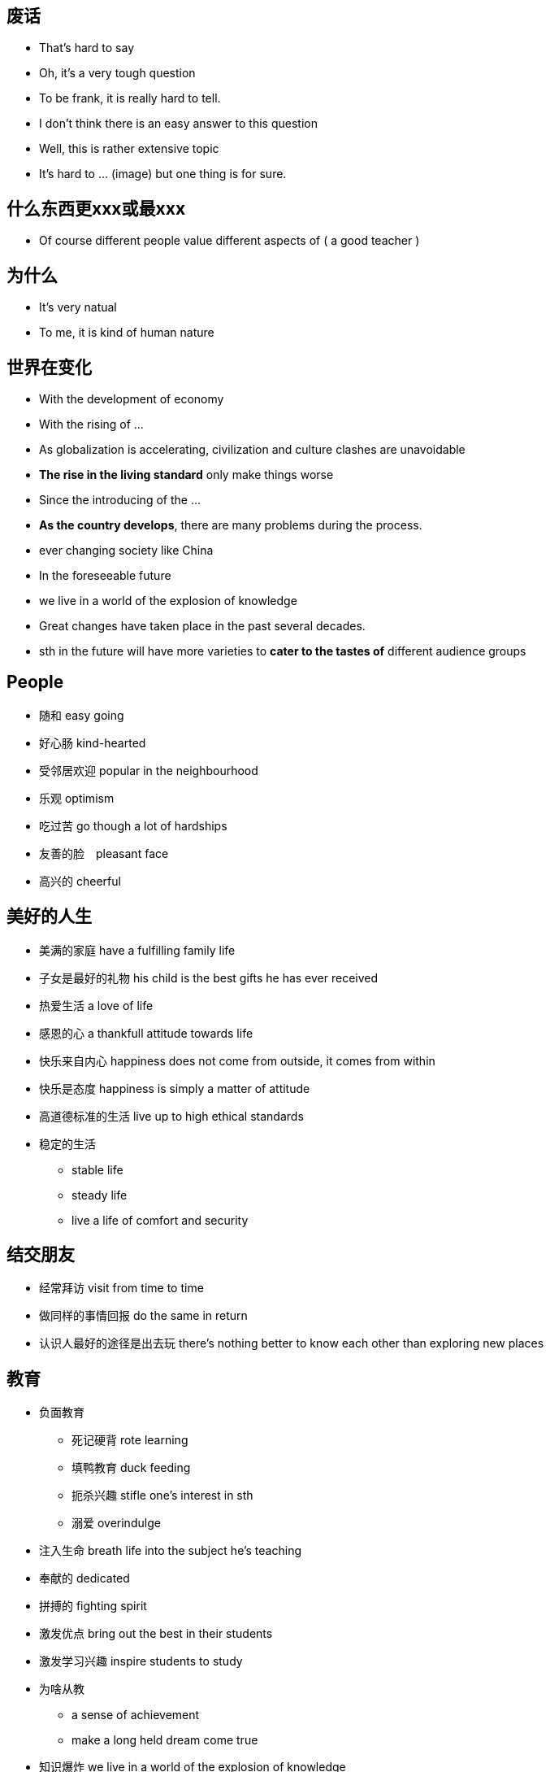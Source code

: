== 废话
* That's hard to say
* Oh, it's a very tough question
* To be frank, it is really hard to tell.
* I don't think there is an easy answer to this question
* Well, this is rather extensive topic
* It's hard to ... (image) but one thing is for sure.

== 什么东西更xxx或最xxx
** Of course different people value different aspects of ( a good teacher )

== 为什么
* It's very natual
* To me, it is kind of human nature

== 世界在变化
** With the development of economy
** With the rising of ...
** As globalization is accelerating, civilization and culture clashes are unavoidable
** *The rise in the living standard* only make things worse
** Since the introducing of the ...
** *As the country develops*, there are many problems during the process.

** ever changing society like China
** In the foreseeable future
** we live in a world of the explosion of knowledge
** Great changes have taken place in the past several decades.
** sth in the future will have more varieties to *cater to the tastes of* different audience groups

== People
* 随和 easy going
* 好心肠 kind-hearted
* 受邻居欢迎 popular in the neighbourhood
* 乐观 optimism
* 吃过苦 go though a lot of hardships
* 友善的脸　pleasant face 
* 高兴的 cheerful

== 美好的人生
* 美满的家庭 have a fulfilling family life
* 子女是最好的礼物 his child is the best gifts he has ever received
* 热爱生活 a love of life
* 感恩的心 a thankfull attitude towards life
* 快乐来自内心 happiness does not come from outside, it comes from within
* 快乐是态度 happiness is simply a matter of attitude
* 高道德标准的生活 live up to high ethical standards
* 稳定的生活
** stable life
** steady life
** live a life of comfort and security

== 结交朋友
* 经常拜访  visit from time to time
* 做同样的事情回报 do the same in return
* 认识人最好的途径是出去玩 there's nothing better to know each other than exploring new places

== 教育

* 负面教育
** 死记硬背 rote learning 
** 填鸭教育 duck feeding
** 扼杀兴趣 stifle one's interest in sth
** 溺爱 overindulge
* 注入生命 breath life into the subject he's teaching
* 奉献的 dedicated
* 拼搏的 fighting spirit
* 激发优点 bring out the best in their students
* 激发学习兴趣 inspire students to study
* 为啥从教
** a sense of achievement
** make a long held dream come true
* 知识爆炸 we live in a world of the explosion of knowledge
* 美好的回忆
** unforgetable experience
** a lot of good moments 
* 学校
** primay school
** junior high school
** senior high school
** vocational and technical school
** university
** college
** graduate school

* 学校的作用 
** provide a sound environment in which mentality can grow healthy

* 师资水平
** high-quality teaching faculty
** equipment
** facilities
** funded by goverment revenue

* 招生 absorb students
* 学生家庭经济水平
** rich families
** financial standing

== 建筑 
* 结构
** wooden frame structure
** built with concreate and steal
** steep roof, snow can't sellte on the roof


* 坚固 sturdy
* 便利设施 amenities
* 环保 environmentally friendly
* 节能 energy saving
* 回家的感觉 give a feeling that you are back home
* 电厂 power plant

== Film 
* 领域
** Film
** TV serials
** mass media
** 新闻新闻片 newsreels
** 纪录片 documentary films

* embarked on a new career in films
* 成功有两点原因 there are two reasons *contributing to* his success
* 杰出的表演技能 excellent acting skills
* 演员的影响
** role models
** value system (behavior consistent with value system)
* Celebrity的好处
** give people *a sense of self-fulfillment*
** bring huge profits to sb, *financially and socially*
** earn *considerable amount of money*
** social status
** privileges
** resources
** people's admiration
** Hold sth in sb's hand
* Celebrity的坏处
** in the focus of limelight
** sought after objects
** trivial mistake exemplified, spread far and wide
** What they *gain is based on their sacrifice of some important parts of* their childhood 

* 新星冉冉升起 a new kind of film star is *on the rise*
* violent film
** yound people -> group character: full of energy
** few conversation and much action
** quick paced
** visual enjoyment
** immitate


== Sports star
* 跨栏 hurdle race
* 奥林匹克 2004 Olympics Games
* 世界纪录
** 齐平 evens the world record
** 打破 break the world record
* 在全世界观众面前创造力奇迹 creating a miracle in front of a world of *spectators*
* 品质
** full of drive
** capable
* 运动的好处
** a active way to relax, make people healthy
** cultivate the team spirit, help develop the ability to cooperate
** 运动的类型
** volleyball, basketball, pingpong, badminton, tennis
* 羽毛球场地 badminton court

* 运动员职业
** 运动员 sportsman
** 职业 vocation
** salary should *in accordance with* sb's social value
** 职业 profession
** 经济效益 economic effect
* 剥夺拍广告权利
** 拍广告 shooting commercials
** 没有依据的 groundless
** 剥夺权利 be deprived this right

==  帮助人
* extend my help to those I do not know but in *dire need*
* 信任危机 trust crisis
* 急需版主的人 people in urgent need of help
* 社会热点 hot social issues
* 真正需要的人 people in dire need


== Shopping
* 逛商场 windows shopping 
* make a purchasing decision
* sudden decision
* TV commercials
* *save the time and the hassle of* going to the mall
* grocery
* 百货公司 department stores 
* 连锁超市 chain supermarket
* 在线购物 online shopping/internet shopping
* 包装华美的东西 beautifully-packaged stuff
* 一站式购物 one-stop shopping 
* 活期存款 checking account 

== Toys
* 开发，训练
** *develop* children's intellect and interest
** *train* the brains
** *excisise* their hands and the whole body
* 陪伴
** consider toys as companies
** they are very important as a kind of companion
* 在这种情况下 in this case
* 奠定基础 lay the foundation of their future study and work
* 自引入... 以来 Since the introducing of the ...
* 被设计用来...
** are made to ...
** are designed to ... 
* toy能训练的东西
** ability
** intellect
** interest
** hand
** the whole body
* sth to sb is like a ..., not a ... anymore
** computer to boys is like a toy, not a tool anymore


== Books
* 激起对自然科学的兴趣 cultivited sb's interest in natural sciences.
* 通过动手培养实践能力 help build strong experimental skill through the hand-on experiences.
* 这套书对我有很大影响 The set of books has had a great impact on me.
* 从名字你能猜到 As you will guess from the name, ...
* 直到现在，我仍然记嘚第一次...的满足感 Until now, I can still remember the feeling of satisfaction when I first ...
* 自然之谜 natrual mysteries
* 适当的阅读
** properly managed
** proper amount of reading
** carried out smoothly and properly
** shouldn't be overdone
* 早教 early intellectual development
* 快乐的记忆 laughter and happy memories
* 可接受的，好的
** is highly appreciated
** is very welcome


== Clothing
* 强调一代人的特点 It emphisize the unique character of a new generation, and stands for street culture that is passionate and dynamice
* 显示自己的地位，性格和品味 It is something people wear to show their status, character and taste.

* fashion和clothing相关的:
** 个性 personalities
** 品味 tastes
** 生活态度 attitudes towards life.
** 男性尊严 male dignity
** 个人成就 personal achievement
** 社会地位 social status
** 女性魅力 female charm

* 给别人留下好印象 leave a good impression on others

* 风格 
** simple style
** 品牌狂热者 brand zealots -> emphasize tastes of life, expec a lot from life
** 先锋派 dress in a avant-garde style -> care about life, sensitive about fashion.
** colorful clothes -> confident and passionate
** hip-hop -> passionate and dynamic

* 男性衣着
** suit and white shirt
** 皮鞋 leather shoes
** 领带 ties
** 看起来有效率有能力 it looks efficient and capable
** 正式的聚会 formal get-togethers

* 女性衣着
** brown
* 化妆品 cosmetics
* 香水 perfumes
** high-heeled shoes
** mini-skirt
** jeans 
** T-shirt

* 个人的穿着
** a person's clothing
** the way people dress

* 注意的焦点 at the centers of sb's attension
* fashing is a life style about optimism and brightness

* 穿
** wear
** dress in

** 复古  return to the ancient

* 表达了xxx
** convery
** express

* uniform的特点 
** professional
** trustworthy
** 警服gives a sense of secuirty and stateliness(威严）


== 犯罪
** convicted as guilty
** condemn 定罪，谴责 He was condemned to life imprisonment

== 风景
* 美丽的自然风光 beautiful natural scenery
* 风景的好处
** 观光（行为）sightseeing
** 新鲜空气 fresh air
** 回顾人生 reflect on my life experience
** 忘记烦恼 temporarily forget about all troubles in life
** 重新打起精神 got *more refreshed and better prepared* for the work or study *afterwards*
* 现代人的困惑 Modern people are faced with too much pressure and competition *from all sides in terms of* work, study, and relationships

== 古迹
* 珍贵遗产 precious heritage
* 重大历史价值 significant historic value
* 遗迹的意义
** pass on the culture of it people
** promote people's *consciousness* / *sense* of the need to protect historic places.
* Though some people have begun to realize the importance of ..., it is still not an issue that draws great attention for the general public.
* 学历史的意义
* observe recent reality better
* inspire intersest in the past

* 保护文物
** policy support
** enough money
** 前提 premise is
** neglect of protection had repire
* 历史的
** 事件 events
** 人物 figures

== 沙滩
* stroll along the beach 
* sit there and relax
* scuba diving
* surfing 

